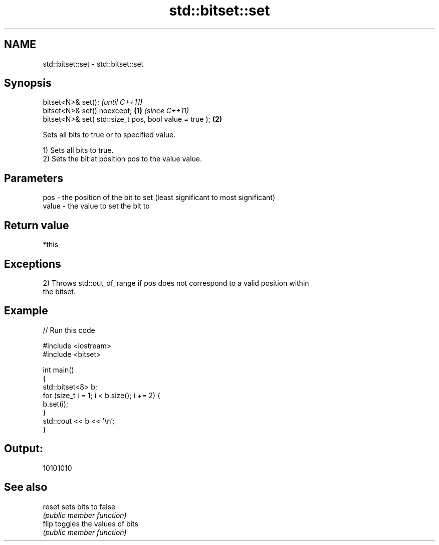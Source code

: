 .TH std::bitset::set 3 "2020.11.17" "http://cppreference.com" "C++ Standard Libary"
.SH NAME
std::bitset::set \- std::bitset::set

.SH Synopsis
   bitset<N>& set();                                             \fI(until C++11)\fP
   bitset<N>& set() noexcept;                            \fB(1)\fP     \fI(since C++11)\fP
   bitset<N>& set( std::size_t pos, bool value = true );     \fB(2)\fP

   Sets all bits to true or to specified value.

   1) Sets all bits to true.
   2) Sets the bit at position pos to the value value.

.SH Parameters

   pos   - the position of the bit to set (least significant to most significant)
   value - the value to set the bit to

.SH Return value

   *this

.SH Exceptions

   2) Throws std::out_of_range if pos does not correspond to a valid position within
   the bitset.

.SH Example

   
// Run this code

 #include <iostream>
 #include <bitset>
  
 int main()
 {
     std::bitset<8> b;
     for (size_t i = 1; i < b.size(); i += 2) {
         b.set(i);
     }
     std::cout << b << '\\n';
 }

.SH Output:

 10101010

.SH See also

   reset sets bits to false
         \fI(public member function)\fP 
   flip  toggles the values of bits
         \fI(public member function)\fP 
